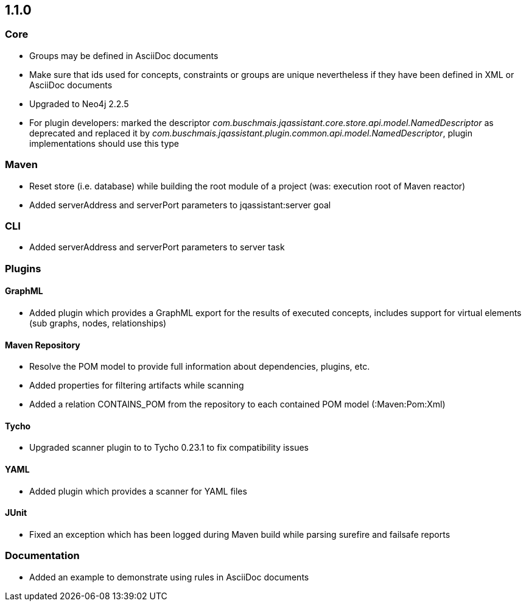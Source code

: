== 1.1.0

=== Core
- Groups may be defined in AsciiDoc documents
- Make sure that ids used for concepts, constraints or groups are unique nevertheless if they have been defined in XML or AsciiDoc documents
- Upgraded to Neo4j 2.2.5
- For plugin developers: marked the descriptor _com.buschmais.jqassistant.core.store.api.model.NamedDescriptor_ as deprecated
  and replaced it by _com.buschmais.jqassistant.plugin.common.api.model.NamedDescriptor_, plugin implementations should use this type

=== Maven
- Reset store (i.e. database) while building the root module of a project (was: execution root of Maven reactor)
- Added serverAddress and serverPort parameters to jqassistant:server goal

=== CLI
- Added serverAddress and serverPort parameters to server task

=== Plugins

==== GraphML
- Added plugin which provides a GraphML export for the results of executed concepts, includes support for virtual elements (sub graphs, nodes, relationships)

==== Maven Repository
- Resolve the POM model to provide full information about dependencies, plugins, etc.
- Added properties for filtering artifacts while scanning
- Added a relation CONTAINS_POM from the repository to each contained POM model (:Maven:Pom:Xml)

==== Tycho
- Upgraded scanner plugin to to Tycho 0.23.1 to fix compatibility issues

==== YAML
- Added plugin which provides a scanner for YAML files

==== JUnit
- Fixed an exception which has been logged during Maven build while parsing surefire and failsafe reports

=== Documentation
- Added an example to demonstrate using rules in AsciiDoc documents
